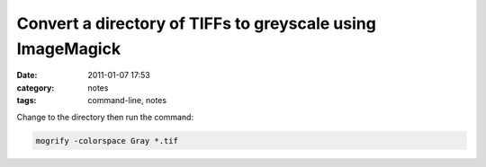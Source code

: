 Convert a directory of TIFFs to greyscale using ImageMagick
###########################################################
:date: 2011-01-07 17:53
:category: notes
:tags: command-line, notes

Change to the directory then run the command:

.. code-block:: bash

    mogrify -colorspace Gray *.tif

